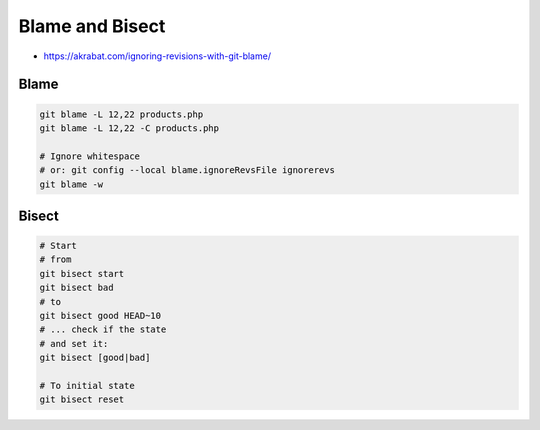 
Blame and Bisect
################
* https://akrabat.com/ignoring-revisions-with-git-blame/

Blame
=====

.. code-block:: sh

    git blame -L 12,22 products.php
    git blame -L 12,22 -C products.php

    # Ignore whitespace
    # or: git config --local blame.ignoreRevsFile ignorerevs
    git blame -w

Bisect
======

.. code-block:: sh

    # Start
    # from
    git bisect start
    git bisect bad
    # to
    git bisect good HEAD~10
    # ... check if the state
    # and set it:
    git bisect [good|bad]

    # To initial state
    git bisect reset
